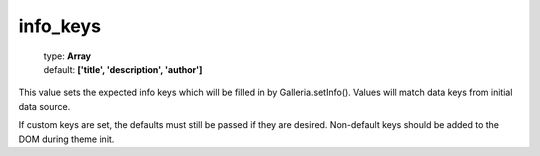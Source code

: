 =========
info_keys
=========

    | type: **Array**
    | default: **['title', 'description', 'author']**

This value sets the expected info keys which will be filled in by Galleria.setInfo(). Values will match data keys from initial data source.

If custom keys are set, the defaults must still be passed if they are desired. Non-default keys should be added to the DOM during theme init.
